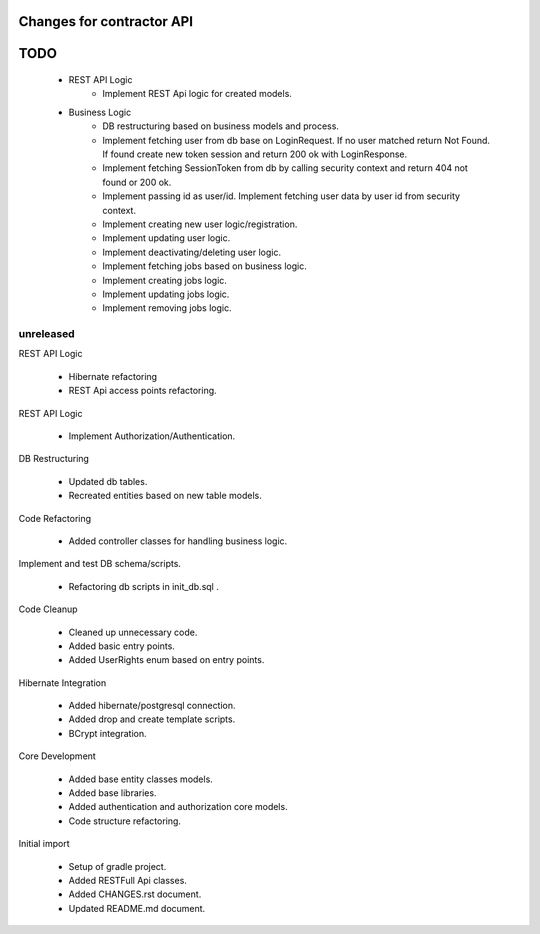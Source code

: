 ==========================
Changes for contractor API
==========================
====
TODO
====

    - REST API Logic
        - Implement REST Api logic for created models.

    - Business Logic
    	- DB restructuring based on business models and process.
    	- Implement fetching user from db base on LoginRequest. If no user matched return Not Found. If found create new token session and return 200 ok with LoginResponse.
    	- Implement fetching SessionToken from db by calling security context and return 404 not found or 200 ok.
    	- Implement passing id as user/id. Implement fetching user data by user id from security context.
    	- Implement creating new user logic/registration.
    	- Implement updating user logic.
    	- Implement deactivating/deleting user logic.
    	- Implement fetching jobs based on business logic.
    	- Implement creating jobs logic.
    	- Implement updating jobs logic.
    	- Implement removing jobs logic.

unreleased
==========

REST API Logic

    - Hibernate refactoring
    - REST Api access points refactoring.

REST API Logic

    - Implement Authorization/Authentication.

DB Restructuring

    - Updated db tables.
    - Recreated entities based on new table models.

Code Refactoring

    - Added controller classes for handling business logic.

Implement and test DB schema/scripts.

    - Refactoring db scripts in init_db.sql .

Code Cleanup

    - Cleaned up unnecessary code.
    - Added basic entry points.
    - Added UserRights enum based on entry points.

Hibernate Integration

    - Added hibernate/postgresql connection.
    - Added drop and create template scripts.
    - BCrypt integration.

Core Development

    - Added base entity classes models.
    - Added base libraries.
    - Added authentication and authorization core models.
    - Code structure refactoring.

Initial import

    - Setup of gradle project.
    - Added RESTFull Api classes.
    - Added CHANGES.rst document.
    - Updated README.md document.